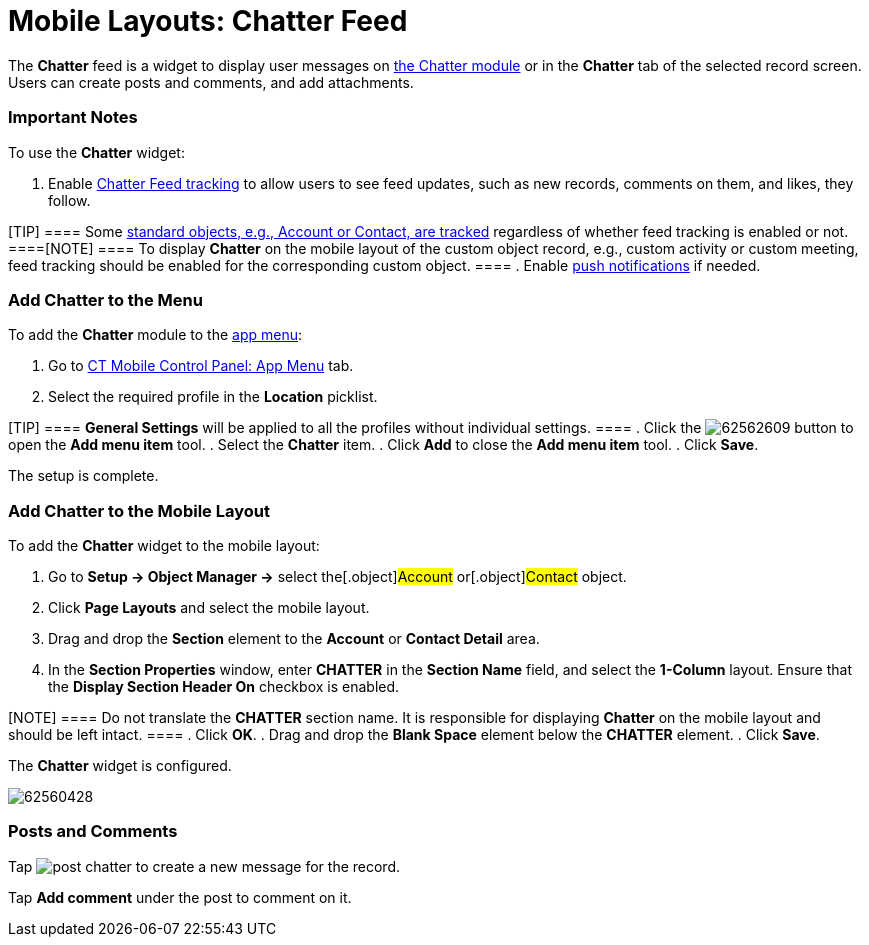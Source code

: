 = Mobile Layouts: Chatter Feed

The *Chatter* feed is a widget to display user messages on
link:android/knowledge-base/mobile-application/mobile-application-modules/chatter[the Chatter module] or in the *Chatter* tab of the
selected record screen. Users can create posts and comments, and add
attachments.

[[h2__868831931]]
=== Important Notes 

To use the *Chatter* widget:

. Enable
https://help.salesforce.com/articleView?id=collab_feed_tracking.htm&type=5[Chatter
Feed tracking] to allow users to see feed updates, such as new records,
comments on them, and likes, they follow.

[TIP] ==== Some
https://help.salesforce.com/articleView?id=collab_feed_tracking_overview.htm&type=5[standard
objects&#44; e.g.&#44; Account or Contact&#44; are tracked] regardless
of whether feed tracking is enabled or not.  ====[NOTE] ==== To
display *Chatter* on the mobile layout of the custom object record,
e.g., custom activity or custom meeting, feed tracking should be enabled
for the corresponding custom object. ====
. Enable
https://help.customertimes.com/smart/project-ct-mobile-en/chatter-push-notifications[push
notifications] if needed.

[[h2__1510760474]]
=== Add Chatter to the Menu 

To add the *Chatter* module to the link:android/app-menu[app menu]:

. Go to link:android/knowledge-base/configuration-guide/ct-mobile-control-panel/ct-mobile-control-panel-app-menu[CT Mobile Control
Panel: App Menu] tab.
. Select the required profile in the *Location* picklist.

[TIP] ==== *General Settings* will be applied to all the
profiles without individual settings. ====
. Click the
image:62562609.png[]
button to open the *Add menu item* tool.
. Select the *Chatter* item.
. Click *Add* to close the *Add menu item* tool.
. Click *Save*.

The setup is complete.

[[h3_96344064]]
=== Add Chatter to the Mobile Layout 

To add the *Chatter* widget to the mobile layout:

. Go to *Setup → Object Manager →* select the[.object]#Account#
or[.object]#Contact# object.
. Click *Page Layouts* and select the mobile layout.
. Drag and drop the *Section* element to the *Account* or *Contact
Detail* area.
. In the *Section Properties* window, enter *CHATTER* in the *Section
Name* field, and select the *1-Column* layout. Ensure that the *Display
Section Header On* checkbox is enabled.

[NOTE] ==== Do not translate the *CHATTER* section name. It is
responsible for displaying *Chatter* on the mobile layout and should be
left intact. ====
. Click *OK*.
. Drag and drop the *Blank Space* element below the *CHATTER* element.
. Click *Save*.

The *Chatter* widget is configured.

image:62560428.jpg[]

[[h2_393538135]]
=== Posts and Comments 

Tap image:post_chatter.png[]
to create a new message for the record.

Tap *Add comment* under the post to comment on it.
